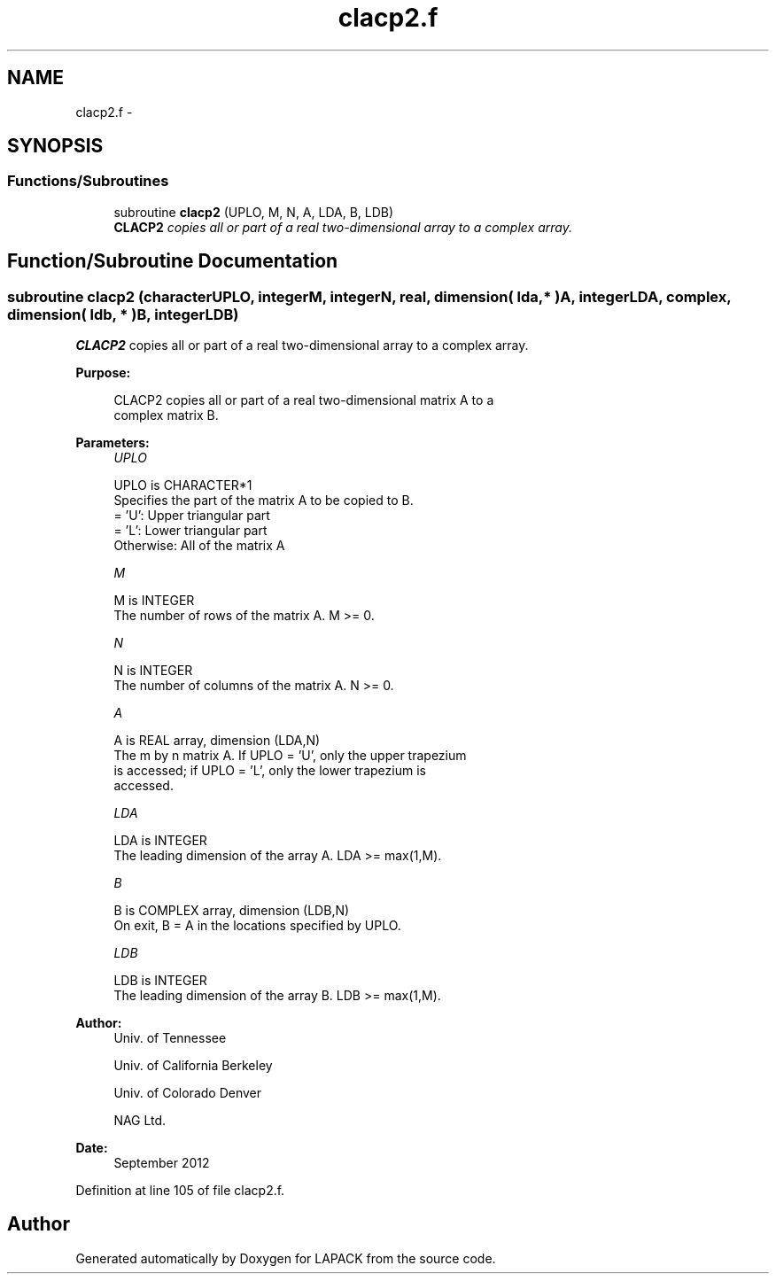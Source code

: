 .TH "clacp2.f" 3 "Sat Nov 16 2013" "Version 3.4.2" "LAPACK" \" -*- nroff -*-
.ad l
.nh
.SH NAME
clacp2.f \- 
.SH SYNOPSIS
.br
.PP
.SS "Functions/Subroutines"

.in +1c
.ti -1c
.RI "subroutine \fBclacp2\fP (UPLO, M, N, A, LDA, B, LDB)"
.br
.RI "\fI\fBCLACP2\fP copies all or part of a real two-dimensional array to a complex array\&. \fP"
.in -1c
.SH "Function/Subroutine Documentation"
.PP 
.SS "subroutine clacp2 (characterUPLO, integerM, integerN, real, dimension( lda, * )A, integerLDA, complex, dimension( ldb, * )B, integerLDB)"

.PP
\fBCLACP2\fP copies all or part of a real two-dimensional array to a complex array\&.  
.PP
\fBPurpose: \fP
.RS 4

.PP
.nf
 CLACP2 copies all or part of a real two-dimensional matrix A to a
 complex matrix B.
.fi
.PP
 
.RE
.PP
\fBParameters:\fP
.RS 4
\fIUPLO\fP 
.PP
.nf
          UPLO is CHARACTER*1
          Specifies the part of the matrix A to be copied to B.
          = 'U':      Upper triangular part
          = 'L':      Lower triangular part
          Otherwise:  All of the matrix A
.fi
.PP
.br
\fIM\fP 
.PP
.nf
          M is INTEGER
          The number of rows of the matrix A.  M >= 0.
.fi
.PP
.br
\fIN\fP 
.PP
.nf
          N is INTEGER
          The number of columns of the matrix A.  N >= 0.
.fi
.PP
.br
\fIA\fP 
.PP
.nf
          A is REAL array, dimension (LDA,N)
          The m by n matrix A.  If UPLO = 'U', only the upper trapezium
          is accessed; if UPLO = 'L', only the lower trapezium is
          accessed.
.fi
.PP
.br
\fILDA\fP 
.PP
.nf
          LDA is INTEGER
          The leading dimension of the array A.  LDA >= max(1,M).
.fi
.PP
.br
\fIB\fP 
.PP
.nf
          B is COMPLEX array, dimension (LDB,N)
          On exit, B = A in the locations specified by UPLO.
.fi
.PP
.br
\fILDB\fP 
.PP
.nf
          LDB is INTEGER
          The leading dimension of the array B.  LDB >= max(1,M).
.fi
.PP
 
.RE
.PP
\fBAuthor:\fP
.RS 4
Univ\&. of Tennessee 
.PP
Univ\&. of California Berkeley 
.PP
Univ\&. of Colorado Denver 
.PP
NAG Ltd\&. 
.RE
.PP
\fBDate:\fP
.RS 4
September 2012 
.RE
.PP

.PP
Definition at line 105 of file clacp2\&.f\&.
.SH "Author"
.PP 
Generated automatically by Doxygen for LAPACK from the source code\&.

